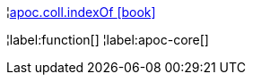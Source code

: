 ¦xref::overview/apoc.coll/apoc.coll.indexOf.adoc[apoc.coll.indexOf icon:book[]] +


¦label:function[]
¦label:apoc-core[]
